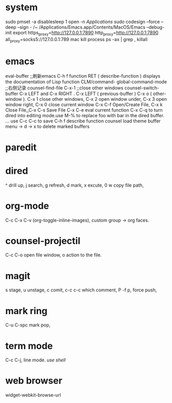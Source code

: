 
* system
sudo pmset -a disablesleep 1
open -n /Applications/
sudo codesign --force --deep --sign - /~
/Applications/Emacs.app/Contents/MacOS/Emacs --debug-init
export https_proxy=http://127.0.0.1:7890 http_proxy=http://127.0.0.1:7890 all_proxy=socks5://127.0.0.1:789
mac kill process  ps -ax | grep , killall 

* emacs
eval-buffer ;;刷新emacs
C-h f function RET ( describe-function ) displays the documentation of Lisp function
CLM/command-  global-command-mode ;;右侧记录
counsel-find-file
C-x-1 ;;close other windows
counsel-switch-buffer
C-x LEFT and C-x RIGHT . C-x LEFT ( previous-buffer ) C-x o ( other-window ).
C-x 1 close other windows, C-x 2 open window under, C-x 3 open window right, C-x 0 close current window
C-x C-f	Open/Create File, C-x k	Close File,,C-x C-s	Save File
C-x C-e eval current function
C-x C-q to turn dired into editing mode.use M-% to replace foo with bar in the dired buffer. ...
use C-c C-c to save
C-h f describe function
counsel load theme
buffer menu -> d -> x to delete marked buffers

* paredit
#+ATTR_ORG: :width 1200
[[/Users/iceonfire/github/Scheme/paredit_command.png]]

* dired
^ drill up, j search, g refresh, d mark, x excute, 0 w copy file path, 

* org-mode
C-c C-x C-v (org-toggle-inline-images), custom group -> org faces.

* counsel-projectil
C-c C-o open file window, o action to the file.

* magit
s stage, u unstage, c comit, c-c c-c which comment, P -f p, force push,

* mark ring
C-u C-spc mark pop,

* term mode
C-c C-j, line mode. /use shell/

* web browser
widget-webkit-browse-url

